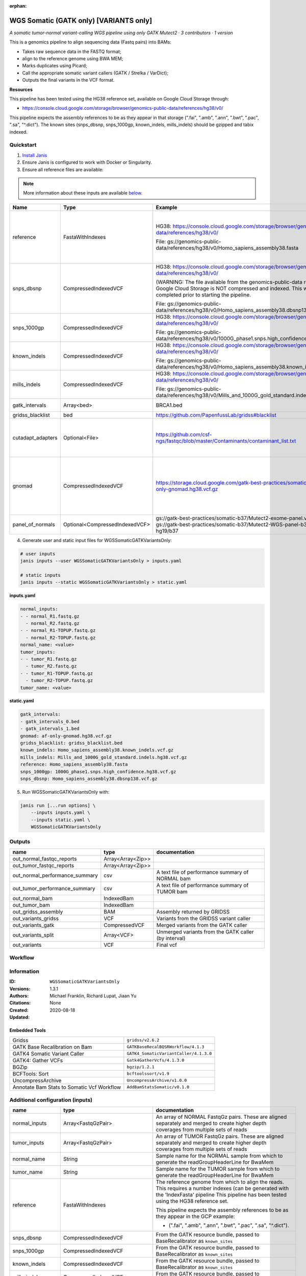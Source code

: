 :orphan:

WGS Somatic (GATK only) [VARIANTS only]
====================================================================

*A somatic tumor-normal variant-calling WGS pipeline using only GATK Mutect2 · 3 contributors · 1 version*

This is a genomics pipeline to align sequencing data (Fastq pairs) into BAMs:

- Takes raw sequence data in the FASTQ format;
- align to the reference genome using BWA MEM;
- Marks duplicates using Picard;
- Call the appropriate somatic variant callers (GATK / Strelka / VarDict);
- Outputs the final variants in the VCF format.

**Resources**

This pipeline has been tested using the HG38 reference set, available on Google Cloud Storage through:

- https://console.cloud.google.com/storage/browser/genomics-public-data/references/hg38/v0/

This pipeline expects the assembly references to be as they appear in that storage     (".fai", ".amb", ".ann", ".bwt", ".pac", ".sa", "^.dict").
The known sites (snps_dbsnp, snps_1000gp, known_indels, mills_indels) should be gzipped and tabix indexed.


Quickstart
-----------

1. `Install Janis </tutorials/tutorial0.html>`_

2. Ensure Janis is configured to work with Docker or Singularity.

3. Ensure all reference files are available:

.. note:: 

   More information about these inputs are available `below <#additional-configuration-inputs>`_.

=================  ==============================  =========================================================================================================================================================================================  =======================================================================================================================================================================================================================================================================================================================================================================================================================
Name               Type                            Example                                                                                                                                                                                    Description
=================  ==============================  =========================================================================================================================================================================================  =======================================================================================================================================================================================================================================================================================================================================================================================================================
reference          FastaWithIndexes                HG38: https://console.cloud.google.com/storage/browser/genomics-public-data/references/hg38/v0/                                                                                            The reference genome from which to align the reads. This requires a number indexes (can be generated with the 'IndexFasta' pipeline This pipeline has been tested using the HG38 reference set.

                                                   File: gs://genomics-public-data/references/hg38/v0/Homo_sapiens_assembly38.fasta                                                                                                           This pipeline expects the assembly references to be as they appear in the GCP example:

                                                                                                                                                                                                                                              - (".fai", ".amb", ".ann", ".bwt", ".pac", ".sa", "^.dict").
snps_dbsnp         CompressedIndexedVCF            HG38: https://console.cloud.google.com/storage/browser/genomics-public-data/references/hg38/v0/                                                                                            From the GATK resource bundle, passed to BaseRecalibrator as ``known_sites``

                                                   (WARNING: The file available from the genomics-public-data resource on Google Cloud Storage is NOT compressed and indexed. This will need to be completed prior to starting the pipeline.

                                                   File: gs://genomics-public-data/references/hg38/v0/Homo_sapiens_assembly38.dbsnp138.vcf.gz
snps_1000gp        CompressedIndexedVCF            HG38: https://console.cloud.google.com/storage/browser/genomics-public-data/references/hg38/v0/                                                                                            From the GATK resource bundle, passed to BaseRecalibrator as ``known_sites``

                                                   File: gs://genomics-public-data/references/hg38/v0/1000G_phase1.snps.high_confidence.hg38.vcf.gz
known_indels       CompressedIndexedVCF            HG38: https://console.cloud.google.com/storage/browser/genomics-public-data/references/hg38/v0/                                                                                            From the GATK resource bundle, passed to BaseRecalibrator as ``known_sites``

                                                   File: gs://genomics-public-data/references/hg38/v0/Homo_sapiens_assembly38.known_indels.vcf.gz
mills_indels       CompressedIndexedVCF            HG38: https://console.cloud.google.com/storage/browser/genomics-public-data/references/hg38/v0/                                                                                            From the GATK resource bundle, passed to BaseRecalibrator as ``known_sites``

                                                   File: gs://genomics-public-data/references/hg38/v0/Mills_and_1000G_gold_standard.indels.hg38.vcf.gz
gatk_intervals     Array<bed>                      BRCA1.bed                                                                                                                                                                                  List of intervals over which to split the GATK variant calling
gridss_blacklist   bed                             https://github.com/PapenfussLab/gridss#blacklist                                                                                                                                           BED file containing regions to ignore.
cutadapt_adapters  Optional<File>                  https://github.com/csf-ngs/fastqc/blob/master/Contaminants/contaminant_list.txt                                                                                                            Specifies a containment list for cutadapt, which contains a list of sequences to determine valid overrepresented sequences from the FastQC report to trim with Cuatadapt. The file must contain sets of named adapters in the form: ``name[tab]sequence``. Lines prefixed with a hash will be ignored.
gnomad             CompressedIndexedVCF            https://storage.cloud.google.com/gatk-best-practices/somatic-hg38/af-only-gnomad.hg38.vcf.gz                                                                                               The genome Aggregation Database (gnomAD). This VCF must be compressed and tabix indexed. This is specific for your genome (eg: hg38 / br37) and can usually be found with your reference. For example for HG38, the Broad institute provide the following af-only-gnomad compressed and tabix indexed VCF: https://console.cloud.google.com/storage/browser/gatk-best-practices/somatic-hg38;tab=objects?prefix=af-only
panel_of_normals   Optional<CompressedIndexedVCF>  gs://gatk-best-practices/somatic-b37/Mutect2-exome-panel.vcf or gs://gatk-best-practices/somatic-b37/Mutect2-WGS-panel-b37.vcf for hg19/b37                                                VCF file of sites observed in normal.
=================  ==============================  =========================================================================================================================================================================================  =======================================================================================================================================================================================================================================================================================================================================================================================================================

4. Generate user and static input files for WGSSomaticGATKVariantsOnly:

.. code-block:: bash

   # user inputs
   janis inputs --user WGSSomaticGATKVariantsOnly > inputs.yaml

   # static inputs
   janis inputs --static WGSSomaticGATKVariantsOnly > static.yaml

**inputs.yaml**

.. code-block:: yaml

       normal_inputs:
       - - normal_R1.fastq.gz
         - normal_R2.fastq.gz
       - - normal_R1-TOPUP.fastq.gz
         - normal_R2-TOPUP.fastq.gz
       normal_name: <value>
       tumor_inputs:
       - - tumor_R1.fastq.gz
         - tumor_R2.fastq.gz
       - - tumor_R1-TOPUP.fastq.gz
         - tumor_R2-TOPUP.fastq.gz
       tumor_name: <value>


**static.yaml**

.. code-block:: yaml

       gatk_intervals:
       - gatk_intervals_0.bed
       - gatk_intervals_1.bed
       gnomad: af-only-gnomad.hg38.vcf.gz
       gridss_blacklist: gridss_blacklist.bed
       known_indels: Homo_sapiens_assembly38.known_indels.vcf.gz
       mills_indels: Mills_and_1000G_gold_standard.indels.hg38.vcf.gz
       reference: Homo_sapiens_assembly38.fasta
       snps_1000gp: 1000G_phase1.snps.high_confidence.hg38.vcf.gz
       snps_dbsnp: Homo_sapiens_assembly38.dbsnp138.vcf.gz


5. Run WGSSomaticGATKVariantsOnly with:

.. code-block:: bash

   janis run [...run options] \
       --inputs inputs.yaml \
       --inputs static.yaml \
       WGSSomaticGATKVariantsOnly



Outputs
-----------

==============================  =================  ====================================================
name                            type               documentation
==============================  =================  ====================================================
out_normal_fastqc_reports       Array<Array<Zip>>
out_tumor_fastqc_reports        Array<Array<Zip>>
out_normal_performance_summary  csv                A text file of performance summary of NORMAL bam
out_tumor_performance_summary   csv                A text file of performance summary of TUMOR bam
out_normal_bam                  IndexedBam
out_tumor_bam                   IndexedBam
out_gridss_assembly             BAM                Assembly returned by GRIDSS
out_variants_gridss             VCF                Variants from the GRIDSS variant caller
out_variants_gatk               CompressedVCF      Merged variants from the GATK caller
out_variants_split              Array<VCF>         Unmerged variants from the GATK caller (by interval)
out_variants                    VCF                Final vcf
==============================  =================  ====================================================

Workflow
--------

.. image:: WGSSomaticGATKVariantsOnly_1_3_1.dot.png


Information
------------


:ID: ``WGSSomaticGATKVariantsOnly``
:Versions: 1.3.1
:Authors: Michael Franklin, Richard Lupat, Jiaan Yu
:Citations: 
:Created: None
:Updated: 2020-08-18

Embedded Tools
~~~~~~~~~~~~~~~~~

==========================================  ======================================
                                            ``somatic_subpipeline/None``
Gridss                                      ``gridss/v2.6.2``
GATK Base Recalibration on Bam              ``GATKBaseRecalBQSRWorkflow/4.1.3``
GATK4 Somatic Variant Caller                ``GATK4_SomaticVariantCaller/4.1.3.0``
GATK4: Gather VCFs                          ``Gatk4GatherVcfs/4.1.3.0``
BGZip                                       ``bgzip/1.2.1``
BCFTools: Sort                              ``bcftoolssort/v1.9``
UncompressArchive                           ``UncompressArchive/v1.0.0``
Annotate Bam Stats to Somatic Vcf Workflow  ``AddBamStatsSomatic/v0.1.0``
==========================================  ======================================


Additional configuration (inputs)
---------------------------------

=================  ==============================  =======================================================================================================================================================================================================================================================================================================================================================================================================================
name               type                            documentation
=================  ==============================  =======================================================================================================================================================================================================================================================================================================================================================================================================================
normal_inputs      Array<FastqGzPair>              An array of NORMAL FastqGz pairs. These are aligned separately and merged to create higher depth coverages from multiple sets of reads
tumor_inputs       Array<FastqGzPair>              An array of TUMOR FastqGz pairs. These are aligned separately and merged to create higher depth coverages from multiple sets of reads
normal_name        String                          Sample name for the NORMAL sample from which to generate the readGroupHeaderLine for BwaMem
tumor_name         String                          Sample name for the TUMOR sample from which to generate the readGroupHeaderLine for BwaMem
reference          FastaWithIndexes                The reference genome from which to align the reads. This requires a number indexes (can be generated with the 'IndexFasta' pipeline This pipeline has been tested using the HG38 reference set.

                                                   This pipeline expects the assembly references to be as they appear in the GCP example:

                                                   - (".fai", ".amb", ".ann", ".bwt", ".pac", ".sa", "^.dict").
snps_dbsnp         CompressedIndexedVCF            From the GATK resource bundle, passed to BaseRecalibrator as ``known_sites``
snps_1000gp        CompressedIndexedVCF            From the GATK resource bundle, passed to BaseRecalibrator as ``known_sites``
known_indels       CompressedIndexedVCF            From the GATK resource bundle, passed to BaseRecalibrator as ``known_sites``
mills_indels       CompressedIndexedVCF            From the GATK resource bundle, passed to BaseRecalibrator as ``known_sites``
gatk_intervals     Array<bed>                      List of intervals over which to split the GATK variant calling
gridss_blacklist   bed                             BED file containing regions to ignore.
gnomad             CompressedIndexedVCF            The genome Aggregation Database (gnomAD). This VCF must be compressed and tabix indexed. This is specific for your genome (eg: hg38 / br37) and can usually be found with your reference. For example for HG38, the Broad institute provide the following af-only-gnomad compressed and tabix indexed VCF: https://console.cloud.google.com/storage/browser/gatk-best-practices/somatic-hg38;tab=objects?prefix=af-only
cutadapt_adapters  Optional<File>                  Specifies a containment list for cutadapt, which contains a list of sequences to determine valid overrepresented sequences from the FastQC report to trim with Cuatadapt. The file must contain sets of named adapters in the form: ``name[tab]sequence``. Lines prefixed with a hash will be ignored.
panel_of_normals   Optional<CompressedIndexedVCF>  VCF file of sites observed in normal.
=================  ==============================  =======================================================================================================================================================================================================================================================================================================================================================================================================================

Workflow Description Language
------------------------------

.. code-block:: text

   version development

   import "tools/somatic_subpipeline.wdl" as S
   import "tools/gridss_v2_6_2.wdl" as G
   import "tools/GATKBaseRecalBQSRWorkflow_4_1_3.wdl" as G2
   import "tools/GATK4_SomaticVariantCaller_4_1_3_0.wdl" as G3
   import "tools/Gatk4GatherVcfs_4_1_3_0.wdl" as G4
   import "tools/bgzip_1_2_1.wdl" as B
   import "tools/bcftoolssort_v1_9.wdl" as B2
   import "tools/UncompressArchive_v1_0_0.wdl" as U
   import "tools/AddBamStatsSomatic_v0_1_0.wdl" as A

   workflow WGSSomaticGATKVariantsOnly {
     input {
       Array[Array[File]] normal_inputs
       Array[Array[File]] tumor_inputs
       String normal_name
       String tumor_name
       File reference
       File reference_fai
       File reference_amb
       File reference_ann
       File reference_bwt
       File reference_pac
       File reference_sa
       File reference_dict
       File snps_dbsnp
       File snps_dbsnp_tbi
       File snps_1000gp
       File snps_1000gp_tbi
       File known_indels
       File known_indels_tbi
       File mills_indels
       File mills_indels_tbi
       Array[File] gatk_intervals
       File gridss_blacklist
       File? cutadapt_adapters
       File gnomad
       File gnomad_tbi
       File? panel_of_normals
       File? panel_of_normals_tbi
     }
     call S.somatic_subpipeline as tumor {
       input:
         reads=tumor_inputs,
         sample_name=tumor_name,
         reference=reference,
         reference_fai=reference_fai,
         reference_amb=reference_amb,
         reference_ann=reference_ann,
         reference_bwt=reference_bwt,
         reference_pac=reference_pac,
         reference_sa=reference_sa,
         reference_dict=reference_dict,
         cutadapt_adapters=cutadapt_adapters,
         gatk_intervals=gatk_intervals,
         snps_dbsnp=snps_dbsnp,
         snps_dbsnp_tbi=snps_dbsnp_tbi,
         snps_1000gp=snps_1000gp,
         snps_1000gp_tbi=snps_1000gp_tbi,
         known_indels=known_indels,
         known_indels_tbi=known_indels_tbi,
         mills_indels=mills_indels,
         mills_indels_tbi=mills_indels_tbi
     }
     call S.somatic_subpipeline as normal {
       input:
         reads=normal_inputs,
         sample_name=normal_name,
         reference=reference,
         reference_fai=reference_fai,
         reference_amb=reference_amb,
         reference_ann=reference_ann,
         reference_bwt=reference_bwt,
         reference_pac=reference_pac,
         reference_sa=reference_sa,
         reference_dict=reference_dict,
         cutadapt_adapters=cutadapt_adapters,
         gatk_intervals=gatk_intervals,
         snps_dbsnp=snps_dbsnp,
         snps_dbsnp_tbi=snps_dbsnp_tbi,
         snps_1000gp=snps_1000gp,
         snps_1000gp_tbi=snps_1000gp_tbi,
         known_indels=known_indels,
         known_indels_tbi=known_indels_tbi,
         mills_indels=mills_indels,
         mills_indels_tbi=mills_indels_tbi
     }
     call G.gridss as vc_gridss {
       input:
         bams=[normal.out_bam, tumor.out_bam],
         bams_bai=[normal.out_bam_bai, tumor.out_bam_bai],
         reference=reference,
         reference_fai=reference_fai,
         reference_amb=reference_amb,
         reference_ann=reference_ann,
         reference_bwt=reference_bwt,
         reference_pac=reference_pac,
         reference_sa=reference_sa,
         reference_dict=reference_dict,
         blacklist=gridss_blacklist
     }
     scatter (g in gatk_intervals) {
        call G2.GATKBaseRecalBQSRWorkflow as bqsr_normal {
         input:
           bam=normal.out_bam,
           bam_bai=normal.out_bam_bai,
           intervals=g,
           reference=reference,
           reference_fai=reference_fai,
           reference_amb=reference_amb,
           reference_ann=reference_ann,
           reference_bwt=reference_bwt,
           reference_pac=reference_pac,
           reference_sa=reference_sa,
           reference_dict=reference_dict,
           snps_dbsnp=snps_dbsnp,
           snps_dbsnp_tbi=snps_dbsnp_tbi,
           snps_1000gp=snps_1000gp,
           snps_1000gp_tbi=snps_1000gp_tbi,
           known_indels=known_indels,
           known_indels_tbi=known_indels_tbi,
           mills_indels=mills_indels,
           mills_indels_tbi=mills_indels_tbi
       }
     }
     scatter (g in gatk_intervals) {
        call G2.GATKBaseRecalBQSRWorkflow as bqsr_tumor {
         input:
           bam=tumor.out_bam,
           bam_bai=tumor.out_bam_bai,
           intervals=g,
           reference=reference,
           reference_fai=reference_fai,
           reference_amb=reference_amb,
           reference_ann=reference_ann,
           reference_bwt=reference_bwt,
           reference_pac=reference_pac,
           reference_sa=reference_sa,
           reference_dict=reference_dict,
           snps_dbsnp=snps_dbsnp,
           snps_dbsnp_tbi=snps_dbsnp_tbi,
           snps_1000gp=snps_1000gp,
           snps_1000gp_tbi=snps_1000gp_tbi,
           known_indels=known_indels,
           known_indels_tbi=known_indels_tbi,
           mills_indels=mills_indels,
           mills_indels_tbi=mills_indels_tbi
       }
     }
     scatter (Q in zip(gatk_intervals, zip(transpose([bqsr_normal.out, bqsr_normal.out_bai]), transpose([bqsr_tumor.out, bqsr_tumor.out_bai])))) {
        call G3.GATK4_SomaticVariantCaller as vc_gatk {
         input:
           normal_bam=Q.right.left[0],
           normal_bam_bai=Q.right.left[1],
           tumor_bam=Q.right.right[0],
           tumor_bam_bai=Q.right.right[1],
           normal_name=normal_name,
           intervals=Q.left,
           reference=reference,
           reference_fai=reference_fai,
           reference_amb=reference_amb,
           reference_ann=reference_ann,
           reference_bwt=reference_bwt,
           reference_pac=reference_pac,
           reference_sa=reference_sa,
           reference_dict=reference_dict,
           gnomad=gnomad,
           gnomad_tbi=gnomad_tbi,
           panel_of_normals=panel_of_normals,
           panel_of_normals_tbi=panel_of_normals_tbi
       }
     }
     call G4.Gatk4GatherVcfs as vc_gatk_merge {
       input:
         vcfs=vc_gatk.out
     }
     call B.bgzip as vc_gatk_compressvcf {
       input:
         file=vc_gatk_merge.out
     }
     call B2.bcftoolssort as vc_gatk_sort_combined {
       input:
         vcf=vc_gatk_compressvcf.out
     }
     call U.UncompressArchive as vc_gatk_uncompressvcf {
       input:
         file=vc_gatk_sort_combined.out
     }
     call A.AddBamStatsSomatic as addbamstats {
       input:
         normal_id=normal_name,
         tumor_id=tumor_name,
         normal_bam=normal.out_bam,
         normal_bam_bai=normal.out_bam_bai,
         tumor_bam=tumor.out_bam,
         tumor_bam_bai=tumor.out_bam_bai,
         reference=reference,
         reference_fai=reference_fai,
         reference_amb=reference_amb,
         reference_ann=reference_ann,
         reference_bwt=reference_bwt,
         reference_pac=reference_pac,
         reference_sa=reference_sa,
         reference_dict=reference_dict,
         vcf=vc_gatk_uncompressvcf.out
     }
     output {
       Array[Array[File]] out_normal_fastqc_reports = normal.out_fastqc_reports
       Array[Array[File]] out_tumor_fastqc_reports = tumor.out_fastqc_reports
       File out_normal_performance_summary = normal.out_performance_summary
       File out_tumor_performance_summary = tumor.out_performance_summary
       File out_normal_bam = normal.out_bam
       File out_normal_bam_bai = normal.out_bam_bai
       File out_tumor_bam = tumor.out_bam
       File out_tumor_bam_bai = tumor.out_bam_bai
       File out_gridss_assembly = vc_gridss.assembly
       File out_variants_gridss = vc_gridss.out
       File out_variants_gatk = vc_gatk_sort_combined.out
       Array[File] out_variants_split = vc_gatk.out
       File out_variants = addbamstats.out
     }
   }

Common Workflow Language
-------------------------

.. code-block:: text

   #!/usr/bin/env cwl-runner
   class: Workflow
   cwlVersion: v1.0
   label: WGS Somatic (GATK only) [VARIANTS only]
   doc: |
     This is a genomics pipeline to align sequencing data (Fastq pairs) into BAMs:

     - Takes raw sequence data in the FASTQ format;
     - align to the reference genome using BWA MEM;
     - Marks duplicates using Picard;
     - Call the appropriate somatic variant callers (GATK / Strelka / VarDict);
     - Outputs the final variants in the VCF format.

     **Resources**

     This pipeline has been tested using the HG38 reference set, available on Google Cloud Storage through:

     - https://console.cloud.google.com/storage/browser/genomics-public-data/references/hg38/v0/

     This pipeline expects the assembly references to be as they appear in that storage     (".fai", ".amb", ".ann", ".bwt", ".pac", ".sa", "^.dict").
     The known sites (snps_dbsnp, snps_1000gp, known_indels, mills_indels) should be gzipped and tabix indexed.

   requirements:
   - class: InlineJavascriptRequirement
   - class: StepInputExpressionRequirement
   - class: ScatterFeatureRequirement
   - class: SubworkflowFeatureRequirement
   - class: MultipleInputFeatureRequirement

   inputs:
   - id: normal_inputs
     doc: |-
       An array of NORMAL FastqGz pairs. These are aligned separately and merged to create higher depth coverages from multiple sets of reads
     type:
       type: array
       items:
         type: array
         items: File
   - id: tumor_inputs
     doc: |-
       An array of TUMOR FastqGz pairs. These are aligned separately and merged to create higher depth coverages from multiple sets of reads
     type:
       type: array
       items:
         type: array
         items: File
   - id: normal_name
     doc: |-
       Sample name for the NORMAL sample from which to generate the readGroupHeaderLine for BwaMem
     type: string
   - id: tumor_name
     doc: |-
       Sample name for the TUMOR sample from which to generate the readGroupHeaderLine for BwaMem
     type: string
   - id: reference
     doc: |-
       The reference genome from which to align the reads. This requires a number indexes (can be generated with the 'IndexFasta' pipeline This pipeline has been tested using the HG38 reference set.

       This pipeline expects the assembly references to be as they appear in the GCP example:

       - (".fai", ".amb", ".ann", ".bwt", ".pac", ".sa", "^.dict").
     type: File
     secondaryFiles:
     - .fai
     - .amb
     - .ann
     - .bwt
     - .pac
     - .sa
     - ^.dict
   - id: snps_dbsnp
     doc: From the GATK resource bundle, passed to BaseRecalibrator as ``known_sites``
     type: File
     secondaryFiles:
     - .tbi
   - id: snps_1000gp
     doc: From the GATK resource bundle, passed to BaseRecalibrator as ``known_sites``
     type: File
     secondaryFiles:
     - .tbi
   - id: known_indels
     doc: From the GATK resource bundle, passed to BaseRecalibrator as ``known_sites``
     type: File
     secondaryFiles:
     - .tbi
   - id: mills_indels
     doc: From the GATK resource bundle, passed to BaseRecalibrator as ``known_sites``
     type: File
     secondaryFiles:
     - .tbi
   - id: gatk_intervals
     doc: List of intervals over which to split the GATK variant calling
     type:
       type: array
       items: File
   - id: gridss_blacklist
     doc: BED file containing regions to ignore.
     type: File
   - id: cutadapt_adapters
     doc: |-
       Specifies a containment list for cutadapt, which contains a list of sequences to determine valid overrepresented sequences from the FastQC report to trim with Cuatadapt. The file must contain sets of named adapters in the form: ``name[tab]sequence``. Lines prefixed with a hash will be ignored.
     type:
     - File
     - 'null'
   - id: gnomad
     doc: |-
       The genome Aggregation Database (gnomAD). This VCF must be compressed and tabix indexed. This is specific for your genome (eg: hg38 / br37) and can usually be found with your reference. For example for HG38, the Broad institute provide the following af-only-gnomad compressed and tabix indexed VCF: https://console.cloud.google.com/storage/browser/gatk-best-practices/somatic-hg38;tab=objects?prefix=af-only
     type: File
     secondaryFiles:
     - .tbi
   - id: panel_of_normals
     doc: VCF file of sites observed in normal.
     type:
     - File
     - 'null'
     secondaryFiles:
     - .tbi

   outputs:
   - id: out_normal_fastqc_reports
     type:
       type: array
       items:
         type: array
         items: File
     outputSource: normal/out_fastqc_reports
   - id: out_tumor_fastqc_reports
     type:
       type: array
       items:
         type: array
         items: File
     outputSource: tumor/out_fastqc_reports
   - id: out_normal_performance_summary
     doc: A text file of performance summary of NORMAL bam
     type: File
     outputSource: normal/out_performance_summary
   - id: out_tumor_performance_summary
     doc: A text file of performance summary of TUMOR bam
     type: File
     outputSource: tumor/out_performance_summary
   - id: out_normal_bam
     type: File
     secondaryFiles:
     - .bai
     outputSource: normal/out_bam
   - id: out_tumor_bam
     type: File
     secondaryFiles:
     - .bai
     outputSource: tumor/out_bam
   - id: out_gridss_assembly
     doc: Assembly returned by GRIDSS
     type: File
     outputSource: vc_gridss/assembly
   - id: out_variants_gridss
     doc: Variants from the GRIDSS variant caller
     type: File
     outputSource: vc_gridss/out
   - id: out_variants_gatk
     doc: Merged variants from the GATK caller
     type: File
     outputSource: vc_gatk_sort_combined/out
   - id: out_variants_split
     doc: Unmerged variants from the GATK caller (by interval)
     type:
       type: array
       items: File
     outputSource: vc_gatk/out
   - id: out_variants
     doc: Final vcf
     type: File
     outputSource: addbamstats/out

   steps:
   - id: tumor
     in:
     - id: reads
       source: tumor_inputs
     - id: sample_name
       source: tumor_name
     - id: reference
       source: reference
     - id: cutadapt_adapters
       source: cutadapt_adapters
     - id: gatk_intervals
       source: gatk_intervals
     - id: snps_dbsnp
       source: snps_dbsnp
     - id: snps_1000gp
       source: snps_1000gp
     - id: known_indels
       source: known_indels
     - id: mills_indels
       source: mills_indels
     run: tools/somatic_subpipeline.cwl
     out:
     - id: out_bam
     - id: out_fastqc_reports
     - id: out_performance_summary
   - id: normal
     in:
     - id: reads
       source: normal_inputs
     - id: sample_name
       source: normal_name
     - id: reference
       source: reference
     - id: cutadapt_adapters
       source: cutadapt_adapters
     - id: gatk_intervals
       source: gatk_intervals
     - id: snps_dbsnp
       source: snps_dbsnp
     - id: snps_1000gp
       source: snps_1000gp
     - id: known_indels
       source: known_indels
     - id: mills_indels
       source: mills_indels
     run: tools/somatic_subpipeline.cwl
     out:
     - id: out_bam
     - id: out_fastqc_reports
     - id: out_performance_summary
   - id: vc_gridss
     label: Gridss
     in:
     - id: bams
       source:
       - normal/out_bam
       - tumor/out_bam
     - id: reference
       source: reference
     - id: blacklist
       source: gridss_blacklist
     run: tools/gridss_v2_6_2.cwl
     out:
     - id: out
     - id: assembly
   - id: bqsr_normal
     label: GATK Base Recalibration on Bam
     in:
     - id: bam
       source: normal/out_bam
     - id: intervals
       source: gatk_intervals
     - id: reference
       source: reference
     - id: snps_dbsnp
       source: snps_dbsnp
     - id: snps_1000gp
       source: snps_1000gp
     - id: known_indels
       source: known_indels
     - id: mills_indels
       source: mills_indels
     scatter:
     - intervals
     run: tools/GATKBaseRecalBQSRWorkflow_4_1_3.cwl
     out:
     - id: out
   - id: bqsr_tumor
     label: GATK Base Recalibration on Bam
     in:
     - id: bam
       source: tumor/out_bam
     - id: intervals
       source: gatk_intervals
     - id: reference
       source: reference
     - id: snps_dbsnp
       source: snps_dbsnp
     - id: snps_1000gp
       source: snps_1000gp
     - id: known_indels
       source: known_indels
     - id: mills_indels
       source: mills_indels
     scatter:
     - intervals
     run: tools/GATKBaseRecalBQSRWorkflow_4_1_3.cwl
     out:
     - id: out
   - id: vc_gatk
     label: GATK4 Somatic Variant Caller
     in:
     - id: normal_bam
       source: bqsr_normal/out
     - id: tumor_bam
       source: bqsr_tumor/out
     - id: normal_name
       source: normal_name
     - id: intervals
       source: gatk_intervals
     - id: reference
       source: reference
     - id: gnomad
       source: gnomad
     - id: panel_of_normals
       source: panel_of_normals
     scatter:
     - intervals
     - normal_bam
     - tumor_bam
     scatterMethod: dotproduct
     run: tools/GATK4_SomaticVariantCaller_4_1_3_0.cwl
     out:
     - id: variants
     - id: out_bam
     - id: out
   - id: vc_gatk_merge
     label: 'GATK4: Gather VCFs'
     in:
     - id: vcfs
       source: vc_gatk/out
     run: tools/Gatk4GatherVcfs_4_1_3_0.cwl
     out:
     - id: out
   - id: vc_gatk_compressvcf
     label: BGZip
     in:
     - id: file
       source: vc_gatk_merge/out
     run: tools/bgzip_1_2_1.cwl
     out:
     - id: out
   - id: vc_gatk_sort_combined
     label: 'BCFTools: Sort'
     in:
     - id: vcf
       source: vc_gatk_compressvcf/out
     run: tools/bcftoolssort_v1_9.cwl
     out:
     - id: out
   - id: vc_gatk_uncompressvcf
     label: UncompressArchive
     in:
     - id: file
       source: vc_gatk_sort_combined/out
     run: tools/UncompressArchive_v1_0_0.cwl
     out:
     - id: out
   - id: addbamstats
     label: Annotate Bam Stats to Somatic Vcf Workflow
     in:
     - id: normal_id
       source: normal_name
     - id: tumor_id
       source: tumor_name
     - id: normal_bam
       source: normal/out_bam
     - id: tumor_bam
       source: tumor/out_bam
     - id: reference
       source: reference
     - id: vcf
       source: vc_gatk_uncompressvcf/out
     run: tools/AddBamStatsSomatic_v0_1_0.cwl
     out:
     - id: out
   id: WGSSomaticGATKVariantsOnly

